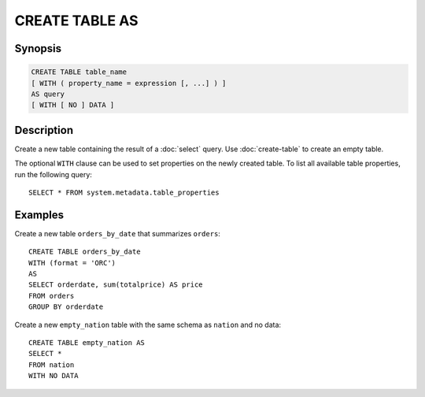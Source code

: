 ===============
CREATE TABLE AS
===============

Synopsis
--------

.. code-block:: none

    CREATE TABLE table_name
    [ WITH ( property_name = expression [, ...] ) ]
    AS query
    [ WITH [ NO ] DATA ]

Description
-----------

Create a new table containing the result of a :doc:`select` query.
Use :doc:`create-table` to create an empty table.

The optional ``WITH`` clause can be used to set properties
on the newly created table.  To list all available table
properties, run the following query::

    SELECT * FROM system.metadata.table_properties

Examples
--------

Create a new table ``orders_by_date`` that summarizes ``orders``::

    CREATE TABLE orders_by_date
    WITH (format = 'ORC')
    AS
    SELECT orderdate, sum(totalprice) AS price
    FROM orders
    GROUP BY orderdate

Create a new ``empty_nation`` table with the same schema as ``nation`` and no data::

    CREATE TABLE empty_nation AS
    SELECT * 
    FROM nation 
    WITH NO DATA
